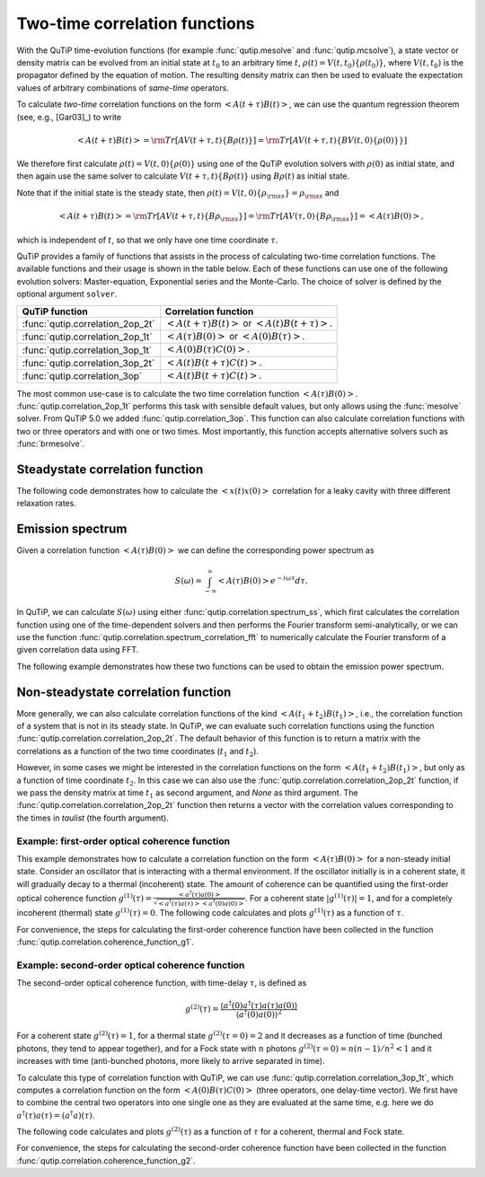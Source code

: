 .. _correlation:

******************************
Two-time correlation functions
******************************

With the QuTiP time-evolution functions (for example :func:`qutip.mesolve` and :func:`qutip.mcsolve`), a state vector or density matrix can be evolved from an initial state at :math:`t_0` to an arbitrary time :math:`t`, :math:`\rho(t)=V(t, t_0)\left\{\rho(t_0)\right\}`, where :math:`V(t, t_0)` is the propagator defined by the equation of motion. The resulting density matrix can then be used to evaluate the expectation values of arbitrary combinations of *same-time* operators.

To calculate *two-time* correlation functions on the form :math:`\left<A(t+\tau)B(t)\right>`, we can use the quantum regression theorem (see, e.g., [Gar03]_) to write

.. math::

    \left<A(t+\tau)B(t)\right> = {\rm Tr}\left[A V(t+\tau, t)\left\{B\rho(t)\right\}\right]
                               = {\rm Tr}\left[A V(t+\tau, t)\left\{BV(t, 0)\left\{\rho(0)\right\}\right\}\right]

We therefore first calculate :math:`\rho(t)=V(t, 0)\left\{\rho(0)\right\}` using one of the QuTiP evolution solvers with :math:`\rho(0)` as initial state, and then again use the same solver to calculate :math:`V(t+\tau, t)\left\{B\rho(t)\right\}` using :math:`B\rho(t)` as initial state.

Note that if the initial state is the steady state, then :math:`\rho(t)=V(t, 0)\left\{\rho_{\rm ss}\right\}=\rho_{\rm ss}` and

.. math::

    \left<A(t+\tau)B(t)\right> = {\rm Tr}\left[A V(t+\tau, t)\left\{B\rho_{\rm ss}\right\}\right]
                               = {\rm Tr}\left[A V(\tau, 0)\left\{B\rho_{\rm ss}\right\}\right] = \left<A(\tau)B(0)\right>,

which is independent of :math:`t`, so that we only have one time coordinate :math:`\tau`.

QuTiP provides a family of functions that assists in the process of calculating two-time correlation functions. The available functions and their usage is shown in the table below. Each of these functions can use one of the following evolution solvers: Master-equation, Exponential series and the Monte-Carlo. The choice of solver is defined by the optional argument ``solver``.

.. cssclass:: table-striped

+----------------------------------+--------------------------------------------------+
| QuTiP function                   | Correlation function                             |
+==================================+==================================================+
|                                  | :math:`\left<A(t+\tau)B(t)\right>` or            |
| :func:`qutip.correlation_2op_2t` | :math:`\left<A(t)B(t+\tau)\right>`.              |
+----------------------------------+--------------------------------------------------+
|                                  | :math:`\left<A(\tau)B(0)\right>` or              |
| :func:`qutip.correlation_2op_1t` | :math:`\left<A(0)B(\tau)\right>`.                |
+----------------------------------+--------------------------------------------------+
| :func:`qutip.correlation_3op_1t` | :math:`\left<A(0)B(\tau)C(0)\right>`.            |
+----------------------------------+--------------------------------------------------+
| :func:`qutip.correlation_3op_2t` | :math:`\left<A(t)B(t+\tau)C(t)\right>`.          |
+----------------------------------+--------------------------------------------------+
| :func:`qutip.correlation_3op`    | :math:`\left<A(t)B(t+\tau)C(t)\right>`.          |
+----------------------------------+--------------------------------------------------+


The most common use-case is to calculate the two time correlation function :math:`\left<A(\tau)B(0)\right>`. :func:`qutip.correlation_2op_1t` performs this task with sensible default values, but only allows using the :func:`mesolve` solver. From QuTiP 5.0 we added :func:`qutip.correlation_3op`. This function can also calculate correlation functions with two or three operators and with one or two times. Most importantly, this function accepts alternative solvers such as :func:`brmesolve`.

.. _correlation-steady:

Steadystate correlation function
================================

The following code demonstrates how to calculate the :math:`\left<x(t)x(0)\right>` correlation for a leaky cavity with three different relaxation rates.

.. plot::
    :context:

    times = np.linspace(0,10.0,200)
    a = destroy(10)
    x = a.dag() + a
    H = a.dag() * a

    corr1 = correlation_2op_1t(H, None, times, [np.sqrt(0.5) * a], x, x)
    corr2 = correlation_2op_1t(H, None, times, [np.sqrt(1.0) * a], x, x)
    corr3 = correlation_2op_1t(H, None, times, [np.sqrt(2.0) * a], x, x)

    plt.figure()
    plt.plot(times, np.real(corr1), times, np.real(corr2), times, np.real(corr3))
    plt.legend(['0.5','1.0','2.0'])
    plt.xlabel(r'Time $t$')
    plt.ylabel(r'Correlation $\left<x(t)x(0)\right>$')
    plt.show()


Emission spectrum
=================

Given a correlation function :math:`\left<A(\tau)B(0)\right>` we can define the corresponding power spectrum as

.. math::

    S(\omega) = \int_{-\infty}^{\infty} \left<A(\tau)B(0)\right> e^{-i\omega\tau} d\tau.

In QuTiP, we can calculate :math:`S(\omega)` using either :func:`qutip.correlation.spectrum_ss`, which first calculates the correlation function using one of the time-dependent solvers and then performs the Fourier transform semi-analytically, or we can use the function :func:`qutip.correlation.spectrum_correlation_fft` to numerically calculate the Fourier transform of a given correlation data using FFT.

The following example demonstrates how these two functions can be used to obtain the emission power spectrum.

.. plot:: guide/scripts/spectrum_ex1.py
   :width: 5.0in
   :include-source:

.. _correlation-spectrum:


Non-steadystate correlation function
====================================

More generally, we can also calculate correlation functions of the kind :math:`\left<A(t_1+t_2)B(t_1)\right>`, i.e., the correlation function of a system that is not in its steady state. In QuTiP, we can evaluate such correlation functions using the function :func:`qutip.correlation.correlation_2op_2t`. The default behavior of this function is to return a matrix with the correlations as a function of the two time coordinates (:math:`t_1` and :math:`t_2`).

.. plot:: guide/scripts/correlation_ex2.py
   :width: 5.0in
   :include-source:

However, in some cases we might be interested in the correlation functions on the form :math:`\left<A(t_1+t_2)B(t_1)\right>`, but only as a function of time coordinate :math:`t_2`. In this case we can also use the :func:`qutip.correlation.correlation_2op_2t` function, if we pass the density matrix at time :math:`t_1` as second argument, and `None` as third argument. The :func:`qutip.correlation.correlation_2op_2t` function then returns a vector with the correlation values corresponding to the times in `taulist` (the fourth argument).

Example: first-order optical coherence function
-----------------------------------------------

This example demonstrates how to calculate a correlation function on the form :math:`\left<A(\tau)B(0)\right>` for a non-steady initial state. Consider an oscillator that is interacting with a thermal environment. If the oscillator initially is in a coherent state, it will gradually decay to a thermal (incoherent) state. The amount of coherence can be quantified using the first-order optical coherence function :math:`g^{(1)}(\tau) = \frac{\left<a^\dagger(\tau)a(0)\right>}{\sqrt{\left<a^\dagger(\tau)a(\tau)\right>\left<a^\dagger(0)a(0)\right>}}`. For a coherent state :math:`|g^{(1)}(\tau)| = 1`, and for a completely incoherent (thermal) state :math:`g^{(1)}(\tau) = 0`. The following code calculates and plots :math:`g^{(1)}(\tau)` as a function of :math:`\tau`.

.. plot:: guide/scripts/correlation_ex3.py
   :width: 5.0in
   :include-source:

For convenience, the steps for calculating the first-order coherence function have been collected in the function :func:`qutip.correlation.coherence_function_g1`.

Example: second-order optical coherence function
------------------------------------------------

The second-order optical coherence function, with time-delay :math:`\tau`, is defined as

.. math::

    \displaystyle g^{(2)}(\tau) = \frac{\langle a^\dagger(0)a^\dagger(\tau)a(\tau)a(0)\rangle}{\langle a^\dagger(0)a(0)\rangle^2}

For a coherent state :math:`g^{(2)}(\tau) = 1`, for a thermal state :math:`g^{(2)}(\tau=0) = 2` and it decreases as a function of time (bunched photons, they tend to appear together), and for a Fock state with :math:`n` photons :math:`g^{(2)}(\tau = 0) = n(n - 1)/n^2 < 1` and it increases with time (anti-bunched photons, more likely to arrive separated in time).

To calculate this type of correlation function with QuTiP, we can use :func:`qutip.correlation.correlation_3op_1t`, which computes a correlation function on the form :math:`\left<A(0)B(\tau)C(0)\right>` (three operators, one delay-time vector).
We first have to combine the central two operators into one single one as they are evaluated at the same time, e.g. here we do :math:`a^\dagger(\tau)a(\tau) = (a^\dagger a)(\tau)`.

The following code calculates and plots :math:`g^{(2)}(\tau)` as a function of :math:`\tau` for a coherent, thermal and Fock state.

.. plot:: guide/scripts/correlation_ex4.py
   :width: 5.0in
   :include-source:

For convenience, the steps for calculating the second-order coherence function have been collected in the function :func:`qutip.correlation.coherence_function_g2`.
